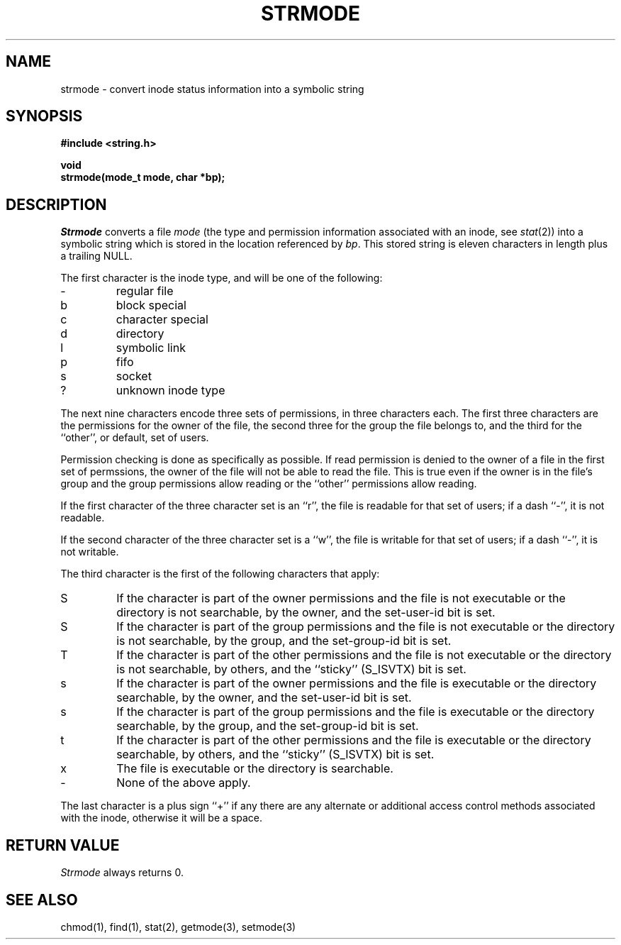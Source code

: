 .\" Copyright (c) 1990 The Regents of the University of California.
.\" All rights reserved.
.\"
.\" %sccs.include.redist.man%
.\"
.\"	@(#)strmode.3	5.2 (Berkeley) %G%
.\"
.TH STRMODE 3 ""
.UC 7
.SH NAME
strmode \- convert inode status information into a symbolic string
.SH SYNOPSIS
.nf
.ft B
#include <string.h>

void
strmode(mode_t mode, char *bp);
.ft R
.fi
.SH DESCRIPTION
.I Strmode
converts a file
.I mode
(the type and permission information associated with an inode, see
.IR stat (2))
into a symbolic string which is stored in the location referenced by
.IR bp .
This stored string is eleven characters in length plus a trailing NULL.
.PP
The first character is the inode type, and will be one of the following:
.TP
\-
regular file
.br
.ns
.TP
b
block special
.br
.ns
.TP
c
character special
.br
.ns
.TP
d
directory
.br
.ns
.TP
l
symbolic link
.br
.ns
.TP
p
fifo
.br
.ns
.TP
s
socket
.br
.ns
.TP
?
unknown inode type
.PP
The next nine characters encode three sets of permissions, in three
characters each.
The first three characters are the permissions for the owner of the
file, the second three for the group the file belongs to, and the
third for the ``other'', or default, set of users.
.PP
Permission checking is done as specifically as possible.
If read permission is denied to the owner of a file in the first set
of permssions, the owner of the file will not be able to read the file.
This is true even if the owner is in the file's group and the group
permissions allow reading or the ``other'' permissions allow reading.
.PP
If the first character of the three character set is an ``r'', the file is
readable for that set of users; if a dash ``\-'', it is not readable.
.PP
If the second character of the three character set is a ``w'', the file is
writable for that set of users; if a dash ``\-'', it is not writable.
.PP
The third character is the first of the following characters that apply:
.TP
S
If the character is part of the owner permissions and the file is not
executable or the directory is not searchable, by the owner, and the
set-user-id bit is set.
.TP
S
If the character is part of the group permissions and the file is not
executable or the directory is not searchable, by the group, and the
set-group-id bit is set.
.TP
T
If the character is part of the other permissions and the file is not
executable or the directory is not searchable, by others, and the ``sticky''
(S_ISVTX) bit is set.
.TP
s
If the character is part of the owner permissions and the file is
executable or the directory searchable, by the owner, and the set-user-id
bit is set.
.TP
s
If the character is part of the group permissions and the file is
executable or the directory searchable, by the group, and the set-group-id
bit is set.
.TP
t
If the character is part of the other permissions and the file is
executable or the directory searchable, by others, and the ``sticky''
(S_ISVTX) bit is set.
.TP
x
The file is executable or the directory is searchable.
.TP
\-
None of the above apply.
.PP
The last character is a plus sign ``+'' if any there are any alternate
or additional access control methods associated with the inode, otherwise
it will be a space.
.SH RETURN VALUE
.I Strmode
always returns 0.
.SH SEE ALSO
chmod(1), find(1), stat(2), getmode(3), setmode(3)
